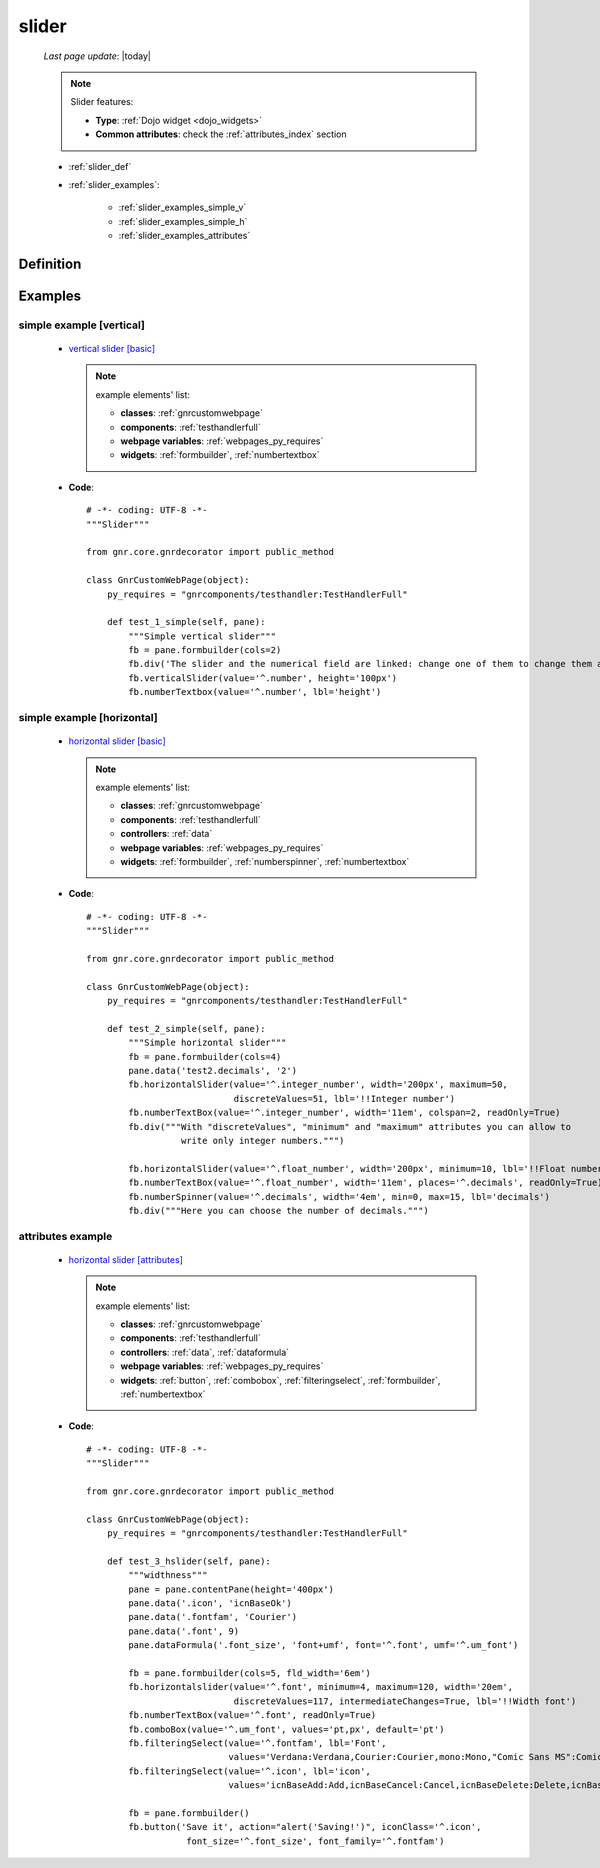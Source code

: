 .. _slider:

======
slider
======
    
    *Last page update*: |today|
    
    .. note:: Slider features:
              
              * **Type**: :ref:`Dojo widget <dojo_widgets>`
              * **Common attributes**: check the :ref:`attributes_index` section
              
    * :ref:`slider_def`
    * :ref:`slider_examples`:
    
        * :ref:`slider_examples_simple_v`
        * :ref:`slider_examples_simple_h`
        * :ref:`slider_examples_attributes`
        
.. _slider_def:

Definition
==========

    .. method:: pane.horizontalSlider([**kwargs])
    
    .. method:: pane.verticalSlider([**kwargs])
    
                Slider is a scale with a handle you can move to select a value.
                You can choose between the horizontalSlider and the verticalSlider
                
                * **Parameters**:
                
                * **width**: (horizontalSlider) MANDATORY - define the width of your horizontalSlider
                * **height**: (verticalSlider) MANDATORY - define the height of your verticalSlider
                * **intermediateChanges**: (Boolean) If True, it allows to changes value of slider during slider move
                * **minimum**: Add the minimum value of the slider. Default value is 0
                * **maximum**: Add the maximum value of the slider. Default value is 100
                
.. _slider_examples:

Examples
========

.. _slider_examples_simple_v:

simple example [vertical]
-------------------------

    * `vertical slider [basic] <http://localhost:8080/webpage_elements/widgets/form_widgets/slider/1>`_
    
      .. note:: example elements' list:
      
                * **classes**: :ref:`gnrcustomwebpage`
                * **components**: :ref:`testhandlerfull`
                * **webpage variables**: :ref:`webpages_py_requires`
                * **widgets**: :ref:`formbuilder`, :ref:`numbertextbox`
                
    * **Code**::
    
        # -*- coding: UTF-8 -*-
        """Slider"""

        from gnr.core.gnrdecorator import public_method

        class GnrCustomWebPage(object):
            py_requires = "gnrcomponents/testhandler:TestHandlerFull"

            def test_1_simple(self, pane):
                """Simple vertical slider"""
                fb = pane.formbuilder(cols=2)
                fb.div('The slider and the numerical field are linked: change one of them to change them all', colspan=2)
                fb.verticalSlider(value='^.number', height='100px')
                fb.numberTextbox(value='^.number', lbl='height')
        
.. _slider_examples_simple_h:

simple example [horizontal]
---------------------------

    * `horizontal slider [basic] <http://localhost:8080/webpage_elements/widgets/form_widgets/slider/2>`_
    
      .. note:: example elements' list:
      
                * **classes**: :ref:`gnrcustomwebpage`
                * **components**: :ref:`testhandlerfull`
                * **controllers**: :ref:`data`
                * **webpage variables**: :ref:`webpages_py_requires`
                * **widgets**: :ref:`formbuilder`, :ref:`numberspinner`, :ref:`numbertextbox`
                
    * **Code**::
    
        # -*- coding: UTF-8 -*-
        """Slider"""

        from gnr.core.gnrdecorator import public_method

        class GnrCustomWebPage(object):
            py_requires = "gnrcomponents/testhandler:TestHandlerFull"
            
            def test_2_simple(self, pane):
                """Simple horizontal slider"""
                fb = pane.formbuilder(cols=4)
                pane.data('test2.decimals', '2')
                fb.horizontalSlider(value='^.integer_number', width='200px', maximum=50,
                                    discreteValues=51, lbl='!!Integer number')
                fb.numberTextBox(value='^.integer_number', width='11em', colspan=2, readOnly=True)
                fb.div("""With "discreteValues", "minimum" and "maximum" attributes you can allow to
                          write only integer numbers.""")

                fb.horizontalSlider(value='^.float_number', width='200px', minimum=10, lbl='!!Float number')
                fb.numberTextBox(value='^.float_number', width='11em', places='^.decimals', readOnly=True)
                fb.numberSpinner(value='^.decimals', width='4em', min=0, max=15, lbl='decimals')
                fb.div("""Here you can choose the number of decimals.""")
                
.. _slider_examples_attributes:

attributes example
------------------

    * `horizontal slider [attributes] <http://localhost:8080/webpage_elements/widgets/form_widgets/slider/3>`_
    
      .. note:: example elements' list:
      
                * **classes**: :ref:`gnrcustomwebpage`
                * **components**: :ref:`testhandlerfull`
                * **controllers**: :ref:`data`, :ref:`dataformula`
                * **webpage variables**: :ref:`webpages_py_requires`
                * **widgets**: :ref:`button`, :ref:`combobox`, :ref:`filteringselect`,
                  :ref:`formbuilder`, :ref:`numbertextbox`
                
    * **Code**::
    
        # -*- coding: UTF-8 -*-
        """Slider"""

        from gnr.core.gnrdecorator import public_method

        class GnrCustomWebPage(object):
            py_requires = "gnrcomponents/testhandler:TestHandlerFull"
            
            def test_3_hslider(self, pane):
                """widthness"""
                pane = pane.contentPane(height='400px')
                pane.data('.icon', 'icnBaseOk')
                pane.data('.fontfam', 'Courier')
                pane.data('.font', 9)
                pane.dataFormula('.font_size', 'font+umf', font='^.font', umf='^.um_font')

                fb = pane.formbuilder(cols=5, fld_width='6em')
                fb.horizontalslider(value='^.font', minimum=4, maximum=120, width='20em',
                                    discreteValues=117, intermediateChanges=True, lbl='!!Width font')
                fb.numberTextBox(value='^.font', readOnly=True)
                fb.comboBox(value='^.um_font', values='pt,px', default='pt')
                fb.filteringSelect(value='^.fontfam', lbl='Font',
                                   values='Verdana:Verdana,Courier:Courier,mono:Mono,"Comic Sans MS":Comic')
                fb.filteringSelect(value='^.icon', lbl='icon',
                                   values='icnBaseAdd:Add,icnBaseCancel:Cancel,icnBaseDelete:Delete,icnBaseOk:Ok')

                fb = pane.formbuilder()
                fb.button('Save it', action="alert('Saving!')", iconClass='^.icon',
                           font_size='^.font_size', font_family='^.fontfam')
                           